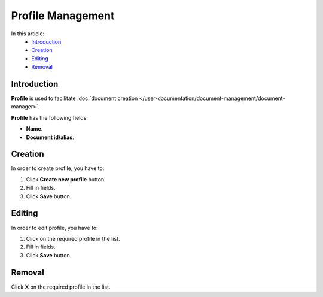 Profile Management
==================

In this article:
    - `Introduction`_
    - `Creation`_
    - `Editing`_
    - `Removal`_

------------
Introduction
------------

**Profile** is used to facilitate :doc:`document creation </user-documentation/document-management/document-manager>`.

**Profile** has the following fields:

* **Name**.

* **Document id/alias**.

.. image:: _static/admin-profiles.png

--------
Creation
--------

In order to create profile, you have to:

1. Click **Create new profile** button.
2. Fill in fields.
3. Click **Save** button.

-------
Editing
-------

In order to edit profile, you have to:

1. Click on the required profile in the list.
2. Fill in fields.
3. Click **Save** button.

-------
Removal
-------

Click **X** on the required profile in the list.
